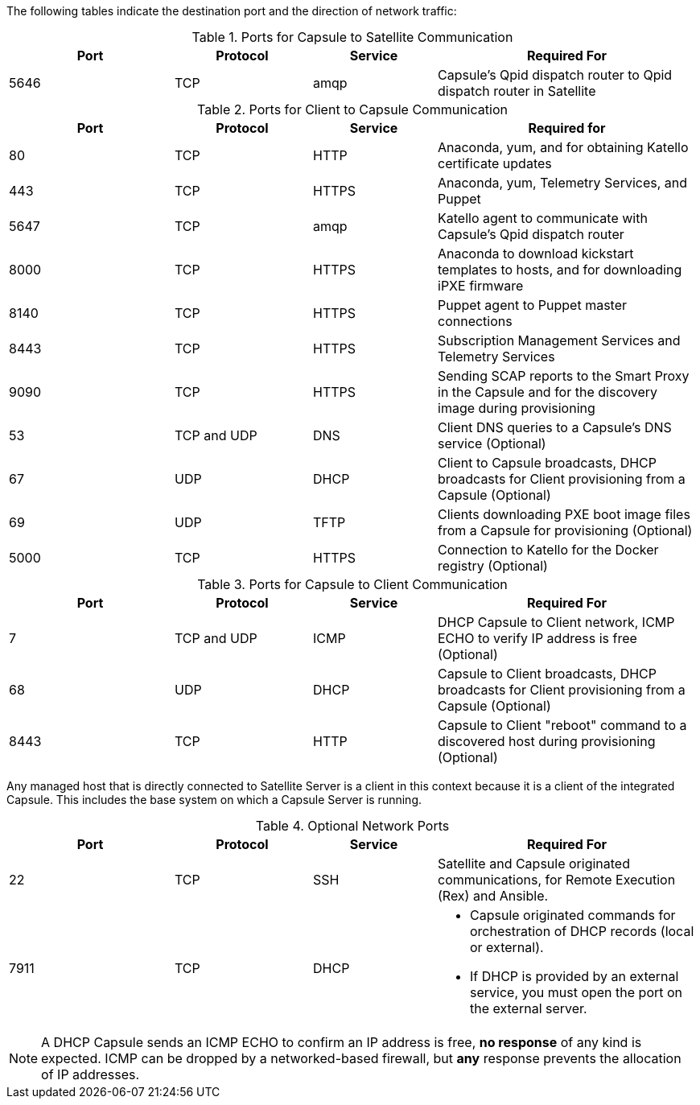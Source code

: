 [id="capsule-ports-and-firewalls-requirements_{context}"]

The following tables indicate the destination port and the direction of network traffic:

.Ports for Capsule to Satellite Communication
[cols="24%,20%,18%,38%",options="header"]
|====
| Port | Protocol | Service | Required For
| 5646   | TCP   |  amqp   |  Capsule's Qpid dispatch router to Qpid dispatch router in Satellite
|====

.Ports for Client to Capsule Communication
[cols="24%,20%,18%,38%",options="header"]
|====
|Port |Protocol |Service |Required for
|80 |TCP |HTTP |Anaconda, yum, and for obtaining Katello certificate
updates
|443 |TCP |HTTPS |Anaconda, yum, Telemetry Services, and Puppet
|5647 |TCP |amqp |Katello agent to communicate with Capsule's
Qpid dispatch router
|8000 |TCP |HTTPS |Anaconda to download kickstart templates to hosts,
and for downloading iPXE firmware
|8140 |TCP |HTTPS |Puppet agent to Puppet master connections
|8443 |TCP |HTTPS |Subscription Management Services and Telemetry Services
|9090 |TCP |HTTPS |Sending SCAP reports to the Smart Proxy in the
Capsule and for the discovery image during provisioning
| 53 | TCP and UDP | DNS | Client DNS queries to a Capsule's DNS service (Optional)
| 67 | UDP | DHCP | Client to Capsule broadcasts, DHCP broadcasts for Client provisioning from a Capsule (Optional)
| 69 | UDP |TFTP | Clients downloading PXE boot image files from a Capsule for provisioning (Optional)
| 5000   | TCP   | HTTPS | Connection to Katello for the Docker registry (Optional)
|====

.Ports for Capsule to Client Communication
[cols="24%,20%,18%,38%a",options="header"]
|====
| Port | Protocol | Service | Required For
| 7 | TCP and UDP | ICMP | DHCP Capsule to Client network, ICMP ECHO to verify IP address is free (Optional)
| 68 | UDP | DHCP | Capsule to Client broadcasts, DHCP broadcasts for Client provisioning from a Capsule (Optional)
| 8443 | TCP |HTTP | Capsule to Client "reboot" command to a discovered host during provisioning (Optional)
|====

Any managed host that is directly connected to Satellite Server is a client in this context because it is a client of the integrated Capsule. This includes the base system on which a Capsule Server is running.


.Optional Network Ports
[cols="24%,20%,18%,38%a",options="header"]
|====
| Port | Protocol | Service | Required For
| 22 | TCP | SSH | Satellite and Capsule originated communications, for Remote Execution (Rex) and Ansible.
| 7911 | TCP | DHCP | * Capsule originated commands for orchestration of DHCP records (local or external).
                      * If DHCP is provided by an external service, you must open the port on the external server.
|====

NOTE: A DHCP Capsule sends an ICMP ECHO to confirm an IP address is free, *no response* of any kind is expected. ICMP can be dropped by a networked-based firewall, but *any* response prevents the allocation of IP addresses.
